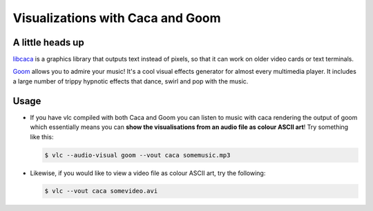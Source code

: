 .. _caca-and-goom:

#################################
Visualizations with Caca and Goom
#################################

-----------------
A little heads up
-----------------

`libcaca <http://caca.zoy.org/wiki/libcaca>`_ is a graphics library that outputs text instead of pixels, so that it can work on older video cards or text terminals. 

`Goom <https://www.fovea.cc/?page=details_produits&id=goom>`_ allows you to admire your music! It's a cool visual effects generator for almost every multimedia player. It includes a large number of trippy hypnotic effects that dance, swirl and pop with the music.

-----
Usage
-----

* If you have vlc compiled with both Caca and Goom you can listen to music with caca rendering the output of goom which essentially means you can **show the visualisations from an audio file as colour ASCII art**!
  Try something like this:

  .. code:: shell

     $ vlc --audio-visual goom --vout caca somemusic.mp3

* Likewise, if you would like to view a video file as colour ASCII art, try the following:

  .. code:: shell

     $ vlc --vout caca somevideo.avi


.. seealso:: References for later read :

   * `libcaca-wikipedia <https://en.wikipedia.org/wiki/Libcaca>`_
   * `caca- VideoLan wiki <https://wiki.videolan.org/Documentation:Modules/caca/>`_
   * `goom- VideoLan wiki <https://wiki.videolan.org/Documentation:Modules/goom/>`_
